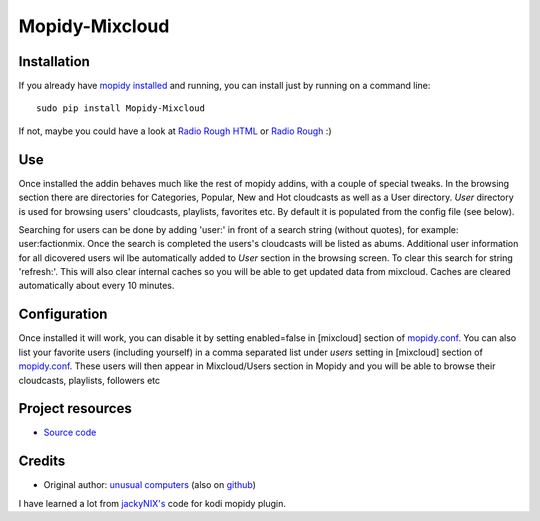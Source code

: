 ****************************
Mopidy-Mixcloud
****************************


Installation
============

If you already have `mopidy installed <https://docs.mopidy.com/en/latest/installation/>`_ and running, you can install just by running on a command line:
::
    sudo pip install Mopidy-Mixcloud

If not, maybe you could have a look at `Radio Rough HTML <https://github.com/unusualcomputers/unusualcomputers/blob/master/code/mopidy/mopidyradioroughhtml/README.rst>`_ or `Radio Rough <https://github.com/unusualcomputers/unusualcomputers/blob/master/code/mopidy/mopidyradiorough/README.rst>`_ :)
  

Use
===

Once installed the addin behaves much like the rest of mopidy addins, with a couple of special tweaks. 
In the browsing section there are directories for Categories, Popular, New and Hot cloudcasts as well as a User directory.
*User* directory is used for browsing users' cloudcasts, playlists, favorites etc. By default it is populated from the config file (see below). 

Searching for users can be done by adding 'user:' in front of a search string (without quotes), for example:  user:factionmix. 
Once the search is completed the users's cloudcasts will be listed as abums.
Additional user information for all dicovered users wil lbe automatically added to *User* section in the browsing screen.
To clear this search for string 'refresh:'. This will also clear internal caches so you will be able to get updated data from mixcloud. Caches are cleared automatically about every 10 minutes. 


Configuration
=============

Once installed it will work, you can disable it by setting enabled=false in [mixcloud] section of `mopidy.conf <https://docs.mopidy.com/en/latest/config/>`_.
You can also list your favorite users (including yourself) in a comma separated list under *users* setting  in [mixcloud] section of `mopidy.conf <https://docs.mopidy.com/en/latest/config/>`_. 
These users will then appear in Mixcloud/Users section in Mopidy and you will be able to browse their cloudcasts, playlists, followers etc

Project resources
=================

- `Source code <https://github.com/unusualcomputers/unusualcomputers/tree/master/code/mopidy/mopidymixcloud>`_


Credits
=======

- Original author: `unusual computers <http://unusualcomputerscollective.org>`__ (also on `github <https://github.com/unusualcomputers/unusualcomputers/blob/master/README.md#unusual-computers-collective>`__)

I have learned a lot from `jackyNIX's <https://github.com/jackyNIX/xbmc-mixcloud-plugin>`__ code for kodi mopidy plugin. 

